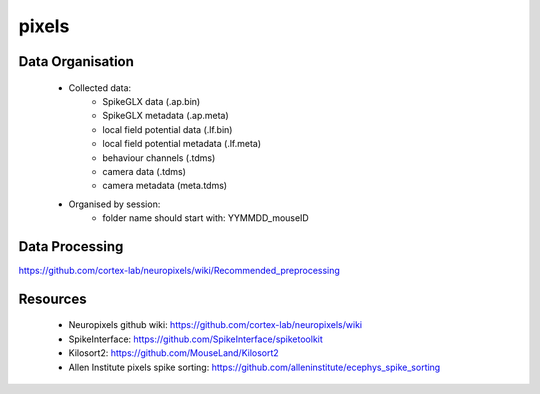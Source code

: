 pixels
======


Data Organisation
-----------------

 * Collected data:
    * SpikeGLX data (.ap.bin)
    * SpikeGLX metadata (.ap.meta)
    * local field potential data (.lf.bin)
    * local field potential metadata (.lf.meta)
    * behaviour channels (.tdms)
    * camera data (.tdms)
    * camera metadata (meta.tdms)
 * Organised by session:
    * folder name should start with: YYMMDD_mouseID


Data Processing
---------------

https://github.com/cortex-lab/neuropixels/wiki/Recommended_preprocessing


Resources
---------

 * Neuropixels github wiki: https://github.com/cortex-lab/neuropixels/wiki
 * SpikeInterface: https://github.com/SpikeInterface/spiketoolkit
 * Kilosort2: https://github.com/MouseLand/Kilosort2
 * Allen Institute pixels spike sorting: https://github.com/alleninstitute/ecephys_spike_sorting

